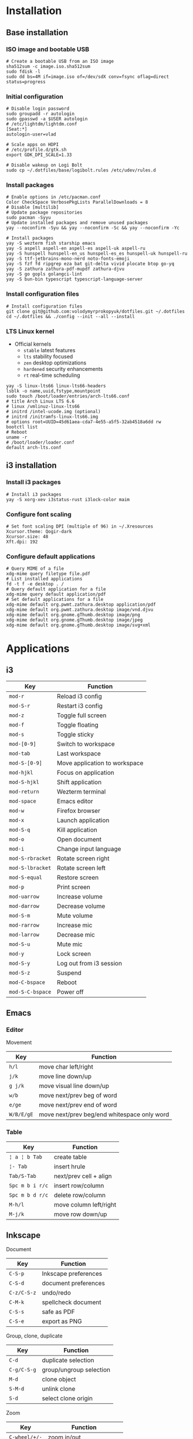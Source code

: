 * Installation
** Base installation
*** ISO image and bootable USB

#+BEGIN_SRC fish
# Create a bootable USB from an ISO image
sha512sum -c image.iso.sha512sum
sudo fdisk -l
sudo dd bs=4M if=image.iso of=/dev/sdX conv=fsync oflag=direct status=progress
#+END_SRC

*** Initial configuration

#+BEGIN_SRC fish
# Disable login password
sudo groupadd -r autologin
sudo gpasswd -a $USER autologin
# /etc/lightdm/lightdm.conf
[Seat:*]
autologin-user=vlad

# Scale apps on HDPI
# /etc/profile.d/gtk.sh
export GDK_DPI_SCALE=1.33

# Disable wakeup on Logi Bolt
sudo cp ~/.dotfiles/base/logibolt.rules /etc/udev/rules.d
#+END_SRC

*** Install packages

#+BEGIN_SRC fish
# Enable options in /etc/pacman.conf
Color CheckSpace VerbosePkgLists ParallelDownloads = 8
# Disable [multilib]
# Update package repositories
sudo pacman -Syyu
# Update installed packages and remove unused packages
yay --noconfirm -Syu && yay --noconfirm -Sc && yay --noconfirm -Yc

# Install packages
yay -S wezterm fish starship emacs
yay -S aspell aspell-en aspell-es aspell-uk aspell-ru
yay -S hunspell hunspell-en_us hunspell-es_es hunspell-uk hunspell-ru
yay -S ttf-jetbrains-mono-nerd noto-fonts-emoji
yay -S fzf fd ripgrep eza bat git-delta vivid plocate btop go-yq
yay -S zathura zathura-pdf-mupdf zathura-djvu
yay -S go gopls golangci-lint
yay -S bun-bin typescript typescript-language-server
#+END_SRC

*** Install configuration files

#+BEGIN_SRC fish
# Install configuration files
git clone git@github.com:volodymyrprokopyuk/dotfiles.git ~/.dotfiles
cd ~/.dotfiles && ./config --init --all --install
#+END_SRC


*** LTS Linux kernel

- Official kernels
  - =stable= latest features
  - =lts= stability focused
  - =zen= desktop optimizations
  - =hardened= security enhancements
  - =rt= real-time scheduling

#+BEGIN_SRC fish
yay -S linux-lts66 linux-lts66-headers
lsblk -o name,uuid,fstype,mountpoint
sudo touch /boot/loader/entries/arch-lts66.conf
# title Arch Linux LTS 6.6
# linux /vmlinuz-linux-lts66
# initrd /intel-ucode.img (optional)
# initrd /initramfs-linux-lts66.img
# options root=UUID=45d61aea-cda7-4e55-a5f5-32ab4518a6dd rw
bootctl list
# Reboot
uname -r
# /boot/loader/loader.conf
default arch-lts.conf
#+END_SRC

** i3 installation
*** Install i3 packages

#+BEGIN_SRC fish
# Install i3 packages
yay -S xorg-xev i3status-rust i3lock-color maim
#+END_SRC

*** Configure font scaling

#+BEGIN_SRC fish
# Set font scaling DPI (multiple of 96) in ~/.Xresources
Xcursor.theme: Qogir-dark
Xcursor.size: 48
Xft.dpi: 192
#+END_SRC

*** Configure default applications

#+BEGIN_SRC fish
# Query MIME of a file
xdg-mime query filetype file.pdf
# List installed applications
fd -t f -e desktop . /
# Query default application for a file
xdg-mime query default application/pdf
# Set default applications for a file
xdg-mime default org.pwmt.zathura.desktop application/pdf
xdg-mime default org.pwmt.zathura.desktop image/vnd.djvu
xdg-mime default org.gnome.gThumb.desktop image/png
xdg-mime default org.gnome.gThumb.desktop image/jpeg
xdg-mime default org.gnome.gThumb.desktop image/svg+xml
#+END_SRC

* Applications

** i3

| Key              | Function                      |
|------------------+-------------------------------|
| =mod-r=          | Reload i3 config              |
| =mod-S-r=        | Restart i3 config             |
| =mod-z=          | Toggle full screen            |
| =mod-f=          | Toggle floating               |
| =mod-s=          | Toggle sticky                 |
|------------------+-------------------------------|
| =mod-[0-9]=      | Switch to workspace           |
| =mod-tab=        | Last workspace                |
| =mod-S-[0-9]=    | Move application to workspace |
| =mod-hjkl=       | Focus on application          |
| =mod-S-hjkl=     | Shift application             |
|------------------+-------------------------------|
| =mod-return=     | Wezterm terminal              |
| =mod-space=      | Emacs editor                  |
| =mod-w=          | Firefox browser               |
| =mod-x=          | Launch application            |
| =mod-S-q=        | Kill application              |
| =mod-o=          | Open document                 |
| =mod-i=          | Change input language         |
|------------------+-------------------------------|
| =mod-S-rbracket= | Rotate screen right           |
| =mod-S-lbracket= | Rotate screen left            |
| =mod-S-equal=    | Restore screen                |
| =mod-p=          | Print screen                  |
|------------------+-------------------------------|
| =mod-uarrow=     | Increase volume               |
| =mod-darrow=     | Decrease volume               |
| =mod-S-m=        | Mute volume                   |
|------------------+-------------------------------|
| =mod-rarrow=     | Increase mic                  |
| =mod-larrow=     | Decrease mic                  |
| =mod-S-u=        | Mute mic                      |
|------------------+-------------------------------|
| =mod-y=          | Lock screen                   |
| =mod-S-y=        | Log out from i3 session       |
| =mod-S-z=        | Suspend                       |
| =mod-C-bspace=   | Reboot                        |
| =mod-S-C-bspace= | Power off                     |

** Emacs

*** Editor

Movement

| Key        | Function                                    |
|------------+---------------------------------------------|
| =h/l=      | move char left/right                        |
| =j/k=      | move line down/up                           |
| =g j/k=    | move visual line down/up                    |
|------------+---------------------------------------------|
| =w/b=      | move next/prev beg of word                  |
| =e/ge=     | move next/prev end of word                  |
| =W/B/E/gE= | move next/prev beg/end whitespace only word |
|------------+---------------------------------------------|

*** Table

| Key             | Function               |
|-----------------+------------------------|
| =¦ a ¦ b Tab=   | create table           |
| =¦- Tab=        | insert hrule           |
| =Tab/S-Tab=     | next/prev cell + align |
| =Spc m b i r/c= | insert row/column      |
| =Spc m b d r/c= | delete row/column      |
| =M-h/l=         | move column left/right |
| =M-j/k=         | move row down/up       |

** Inkscape

Document

| Key         | Function             |
|-------------+----------------------|
| =C-S-p=     | Inkscape preferences |
| =C-S-d=     | document preferences |
| =C-z/C-S-z= | undo/redo            |
| =C-M-k=     | spellcheck document  |
| =C-S-s=     | safe as PDF          |
| =C-S-e=     | export as PNG        |

Group, clone, duplicate

| Key         | Function                |
|-------------+-------------------------|
| =C-d=       | duplicate selection     |
| =C-g/C-S-g= | group/ungroup selection |
| =M-d=       | clone object            |
| =S-M-d=     | unlink clone            |
| =S-d=       | select clone origin     |

Zoom

| Key           | Function                 |
|---------------+--------------------------|
| =C-wheel/+/-= | zoom in/out              |
| =5=           | fit page                 |
| =6=           | fit width                |
| =4=           | fit drawing              |
| =3=           | fit selection            |
| =1=           | temporary zoom selection |
| =`/S-`=       | prev/next zoom           |

Canvas

| Key                      | Function             |
|--------------------------+----------------------|
| =wheel/S-wheel/C-arrows= | vert/horiz scroll    |
| =Spc-move=               | arbitrary move       |
| =C-S-wheel=              | rotate canvas        |
| =C-5=                    | cycle outline modes  |
| =f=                      | temporary clean view |
| =S-F11=                  | toggle tool bars     |
| =F12=                    | toggle dialogs       |

Guides, grids

| Key          | Function                |
|--------------+-------------------------|
| =%=          | toggle snapping         |
| =#=          | toggle grid             |
| =¦=          | toggle guides           |
| =Ruler-drag= | create guide            |
| =S-drag=     | rotate guide            |
| =C-S-drag=   | rotate guide snap angle |
| =Del=        | delete guide            |

Z-order, layers

| Key    | Function                  |
|--------+---------------------------|
| =Home= | raise selection to top    |
| =PgUp= | raise selection           |
| =PgDw= | lower selection           |
| =End=  | lower selection to bottom |

Fill, stroke

| Key         | Function                   |
|-------------+----------------------------|
| =click=     | fill from palette          |
| =S-click=   | stroke from palette        |
| =M-drag=    | temporary ungesture        |
| =C-drag=    | adjust lightness/intensity |
| =S-drag=    | adjust saturation/shade    |
| =C-c/C-S-v= | copy/paste object style    |

Select =s=

| Key         | Function                    |
|-------------+-----------------------------|
| =Spc=       | temporary switch to select  |
| =click=     | select object               |
| =S-click=   | toggle selection            |
| =C-click=   | select in group             |
| =M-click=   | select under                |
| =drag=      | rubberband selection        |
| =S-drag=    | add to rubberband selection |
| =M-drag=    | touch selection             |
| =S-M-drag=  | add to touch selection      |
| =Tab/S-Tab= | select next/prev object     |
| =S-s=       | cycle scale/rotate/align    |

Move =s=

| Key           | Function                 |
|---------------+--------------------------|
| =drag/arrows= | move selection           |
| =S/M-arrows=  | coarse/fine grained move |
| =S-drag=      | move without snapping    |
| =C-drag=      | horiz/vert move          |

Scale =s=

| Key          | Function                  |
|--------------+---------------------------|
| =C-drag=     | aspect ratio scale        |
| =S-drag/</>= | symmetric scale           |
| =C/M-</>=    | coarse/fine grained scale |

Rotate, flip =s=

| Key      | Function               |
|----------+------------------------|
| =C-drag= | snap angle rotate      |
| =S-drag= | opposite corner rotate |
| =M-[/]=  | fine grained rotate    |
| =h/v=    | horiz/vert flip        |

Text =t=

| Key | Function |
|-----+----------|
|     |          |

Bezier =b=

| Key | Function |
|-----+----------|
|     |          |

Node =n=

| Key   | Function     |
|-------+--------------|
| =S-r= | reverse path |

Rectangle =r=

| Key | Function |
|-----+----------|
|     |          |

Ellipse =e=

| Key | Function |
|-----+----------|
|     |          |

* Commands
** yay

#+BEGIN_SRC fish
# Update a repository database
yay -Sy
# Upgrade a system
yay -Syu
# Show packages to upgrade
yay -Qu

# Clean a package cache
yay -Sc
# Clean unneeded dependencies
yay -Yc

# Search a remote repository database for a package
yay -Ss/i <package>
# Query a local repository database for an installed package
yay -Qs/i <package>
# Show explicitly installed packages
yay -Qe

# Install a package
yay -S <package>
# Remove a package, its configuration, and dependencies
yay -Rsn <package>

# List all files owned by a package
yay -Ql <package>
# Show which package a file belongs to
yay -Qo <file path>
# Show dependency tree of a package
pactree <package>
# Show packages that depend on a package
pactree -r <package>
#+END_SRC

** rclone

#+BEGIN_SRC fish
# configure remote
rclone config
# list remote files/directories
rclone ls/lsl/lsd/tree remote:path
# show remote object size
rclone size remote:path
# show remote quota
rclone about remote:
# generate a public link to a file
rclone link remote:path
# copy files
rclone copy --progress remote:path ~/local
rclone copy --progress ~/local remote:path
# delete files
rclone --dry-run delete remote:path
# operate remote with TUI
rclone ncdu remote:
#+END_SRC

** Docker

Install and configure Docker

#+BEGIN_SRC fish
yay -S docker docker-compose docker-buildx
sudo groupadd docker
sudo usermod -G docker -a $USER
newgrp docker
sudo systemctl enable docker.service
sudo systemctl start docker.service
#+END_SRC

Network management

#+BEGIN_SRC fish
docker network create $net
docker network ls
docker network rm --force $net
docker container run --network $net --network-alias $cnt $img
#+END_SRC

Image management

#+BEGIN_SRC fish
docker buildx build --tag user/image:tag --target stage .
docker image ls --all [image[:tag]]
docker image rm --force $img
# space for images, build cache, local volumes and container writable layers
docker system df
# remove all stopped containers, unused networks, dangling images, unused cache
docker system prune
#+END_SRC

Container management

#+BEGIN_SRC fish
docker container run --name $cnt --hostname $cnt --rm $img \
  [cmd args...] [bash -c 'cmd ...']
docker container run --interactive --tty $img
docker container run --env VAR=val $img
docker container run --detach --publish $hostport:$cntport $img
docker container ls --all
docker container stop $cnt
docker container rm --force $cnt # stop then remove
#+END_SRC

Execute a command inside a container

#+BEGIN_SRC fish
docker container top/stats/logs --follow $cnt
docker container cp hostfile $cnt:/path # even from stopped
docker container exec $cnt ls/cat/rm /path # only on running
docker container exec -it $cnt bash # interactive
#+END_SRC

Volume and mount management

#+BEGIN_SRC fish
docker volume create $vol
docker volume ls
docker volume rm --force $vol
docker container run --volume $vol:/cntpath $img
docker container run --name $cnt --rm \
  --mount type=volume,source=$vol,target=/cntpath,readonly $img
docker container run --name $cnt --rm \
  --mount type=bind,source=(pwd)/hostpath,target=/cntpath,readonly $img
#+END_SRC

Docker compose

#+BEGIN_SRC fish
docker-compose config # validate merged YAML config
docker-compose --file compose.yaml up [--detach]
docker-compose up --build --scale $srv=N # creates new containers
docker-compose ps
docker-compose logs --follow [$srv]
docker-compose start/stop # existing containers
docker-compose down [$srv] # removes containers
#+END_SRC

